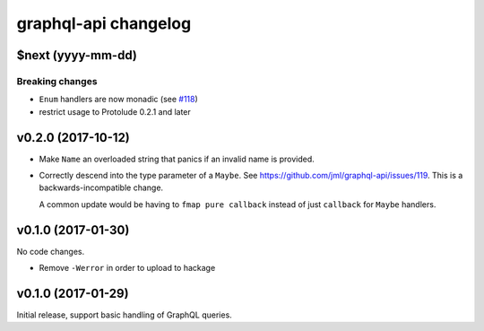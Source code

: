 =====================
graphql-api changelog
=====================

$next (yyyy-mm-dd)
==================

Breaking changes
----------------

* ``Enum`` handlers are now monadic (see `#118`_)
* restrict usage to Protolude 0.2.1 and later

.. _`#118`: https://github.com/jml/graphql-api/issues/118


v0.2.0 (2017-10-12)
===================

* Make ``Name`` an overloaded string that panics if an invalid name is
  provided.
* Correctly descend into the type parameter of a ``Maybe``. See https://github.com/jml/graphql-api/issues/119.
  This is a backwards-incompatible change.

  A common update would be having to ``fmap pure callback`` instead of just ``callback``
  for ``Maybe`` handlers.


v0.1.0 (2017-01-30)
===================

No code changes.

* Remove ``-Werror`` in order to upload to hackage


v0.1.0 (2017-01-29)
===================

Initial release, support basic handling of GraphQL queries.
